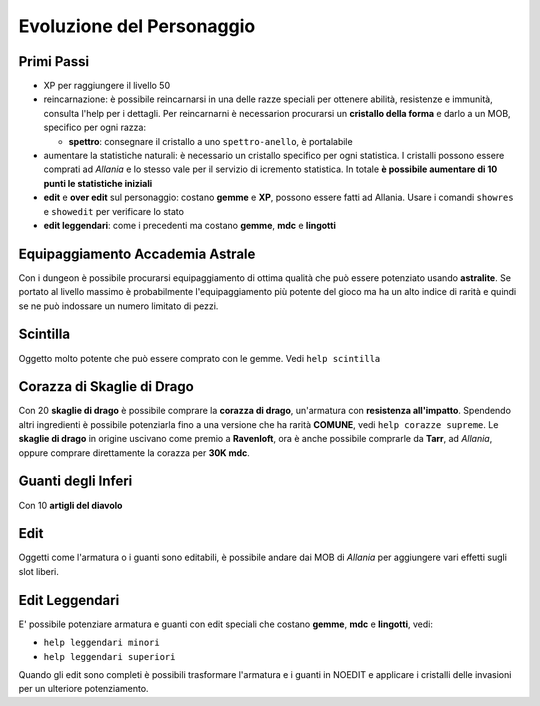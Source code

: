 Evoluzione del Personaggio
==========================

Primi Passi
-----------

* XP per raggiungere il livello 50

* reincarnazione: è possibile reincarnarsi in una delle razze speciali per ottenere 
  abilità, resistenze e immunità, consulta l'help per i dettagli. Per reincarnarni
  è necessarion procurarsi un **cristallo della forma** e darlo a un MOB, specifico
  per ogni razza:

  - **spettro**: consegnare il cristallo a uno ``spettro-anello``, è portalabile

* aumentare la statistiche naturali: è necessario un cristallo specifico per ogni
  statistica. I cristalli possono essere comprati ad *Allania* e lo stesso vale per
  il servizio di icremento statistica.
  In totale **è possibile aumentare di 10 punti le statistiche iniziali**

* **edit** e **over edit** sul personaggio: costano **gemme** e **XP**, possono essere
  fatti ad Allania. Usare i comandi ``showres`` e ``showedit`` per verificare lo stato

* **edit leggendari**: come i precedenti ma costano **gemme**, **mdc** e **lingotti**

Equipaggiamento Accademia Astrale
---------------------------------
Con i dungeon è possibile procurarsi equipaggiamento di ottima qualità che può essere potenziato
usando **astralite**. Se portato al livello massimo è probabilmente l'equipaggiamento più
potente del gioco ma ha un alto indice di rarità e quindi se ne può indossare un numero limitato
di pezzi.

Scintilla
---------
Oggetto molto potente che può essere comprato con le gemme. Vedi ``help scintilla``

Corazza di Skaglie di Drago
---------------------------
Con 20 **skaglie di drago** è possibile comprare la **corazza di drago**, un'armatura con
**resistenza all'impatto**. Spendendo altri ingredienti è possibile potenziarla fino a una
versione che ha rarità **COMUNE**, vedi ``help corazze supreme``. Le **skaglie di drago**
in origine uscivano come premio a **Ravenloft**, ora è anche possibile comprarle da
**Tarr**, ad *Allania*, oppure comprare direttamente la corazza per **30K mdc**.

Guanti degli Inferi
-------------------
Con 10 **artigli del diavolo**

Edit
----
Oggetti come l'armatura o i guanti sono editabili, è possibile andare dai MOB di *Allania* per
aggiungere vari effetti sugli slot liberi.

Edit Leggendari
---------------
E' possibile potenziare armatura e guanti con edit speciali che costano **gemme**, **mdc** e
**lingotti**, vedi:

* ``help leggendari minori``
* ``help leggendari superiori``

Quando gli edit sono completi è possibili trasformare l'armatura e i guanti in NOEDIT e applicare
i cristalli delle invasioni per un ulteriore potenziamento.

